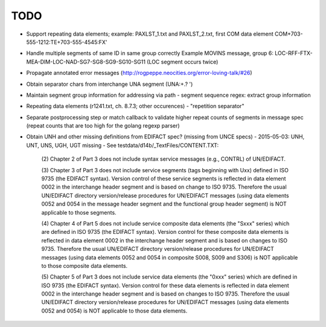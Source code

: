 TODO
====

- Support repeating data elements; example: PAXLST_1.txt and PAXLST_2.txt, first COM data element
  COM+703-555-1212:TE+703-555-4545:FX'

- Handle multiple segments of same ID in same group correctly
  Example MOVINS message, group 6: LOC-RFF-FTX-MEA-DIM-LOC-NAD-SG7-SG8-SG9-SG10-SG11
  (LOC segment occurs twice)

- Propagate annotated error messages (http://rogpeppe.neocities.org/error-loving-talk/#26)

- Obtain separator chars from interchange UNA segment (UNA:+.? ')

- Maintain segment group information for addressing via path
  - segment sequence regex: extract group information

- Repeating data elements (r1241.txt, ch. 8.7.3; other occurences)
  - "repetition separator"

- Separate postprocessing step or match callback to validate higher repeat
  counts of segments in message spec (repeat counts that are too high
  for the golang regexp parser)

- Obtain UNH and other missing definitions from EDIFACT spec? (missing from UNCE specs)
  - 2015-05-03: UNH, UNT, UNS, UGH, UGT missing
  - See testdata/d14b/_TextFiles/CONTENT.TXT:

    (2) Chapter 2 of Part 3 does not include syntax service messages
    (e.g., CONTRL) of UN/EDIFACT.

    (3) Chapter 3 of Part 3 does not include service segments (tags
    beginning with Uxx) defined in ISO 9735 (the EDIFACT syntax).
    Version control of these service segments is reflected in data
    element 0002 in the interchange header segment and is based on change
    to ISO 9735. Therefore the usual UN/EDIFACT directory version/release
    procedures for UN/EDIFACT messages (using data elements 0052 and 0054
    in the message header segment and the functional group header segment)
    is NOT applicable to those segments.

    (4) Chapter 4 of Part 5 does not include service composite data
    elements (the "Sxxx" series) which are defined in ISO 9735 (the
    EDIFACT syntax). Version control for these composite data elements
    is reflected in data element 0002 in the interchange header segment
    and is based on changes to ISO 9735. Therefore the usual UN/EDIFACT 
    directory version/release procedures for UN/EDIFACT messages (using 
    data elements 0052 and 0054 in composite S008, S009 and S306) is NOT
    applicable to those composite data elements.

    (5) Chapter 5 of Part 3 does not include service data elements (the
    "0xxx" series) which are defined in ISO 9735 (the EDIFACT syntax).
    Version control for these data elements is reflected in data element
    0002 in the interchange header segment and is based on changes to 
    ISO 9735. Therefore the usual UN/EDIFACT directory version/release 
    procedures for UN/EDIFACT messages (using data elements 0052 and 0054)
    is NOT applicable to those data elements.